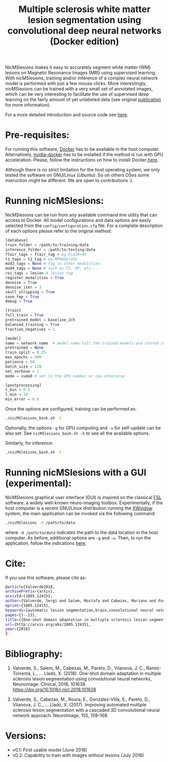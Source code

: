#+TITLE: Multiple sclerosis white matter lesion segmentation using convolutional deep neural networks (Docker edition)

NicMSlesions makes it easy to accurately segment white matter (WM) lesions on Magnetic Resonance Images (MRI) using supervised learning. With nicMSlesions, training and/or inference of a complex neural network model is performed with just a few mouse clicks. More interestingly, nicMSlesions can be trained with a very small set of annotated images, which can be very interesting to facilitate the use
of supervised deep learning on the fairly amount of yet unlabeled data (see original [[https://arxiv.org/pdf/1805.12415.pdf][publication]] for more information).

For a more detailed introduction and source code see [[https://github.com/sergivalverde/nicMSlesions][here]].

* Pre-requisites:
For running this software, [[https://www.docker.com/][Docker]] has to be available in the host computer. Alternatively, [[https://github.com/NVIDIA/nvidia-docker][nvidia-docker]] has to be installed if the method is run with GPU acceleration. Please, follow the instructions on how to install Docker[[https://docs.docker.com/install/linux/docker-ce/ubuntu/][ here]].

Although there is no strict limitation for the host operating system, we only tested the software on GNU/Linux ([[www.ubuntu.com][Ubuntu]]). So on others OSes some instruction might be different. We are open to contributions :).

* Running nicMSlesions:
NicMSlesions can be run from any available command line utility that can access to Docker. All model configurations and data options are easily selected from the =config/configuration.cfg= file. For a complete description of each options please refer to the original method:

#+BEGIN_SRC python
[database]
train_folder = /path/to/training/data
inference_folder = /path/to/testing/data
flair_tags = flair_tag # eg FLAIR+46
t1_tags = t1_tag # eg MPRAGE+192
mod3_tags = None # tag to other modalities
mod4_tags = None # such as T2, DP, etc...
roi_tags = lesion # lesion tag
register_modalities = True
denoise = True
denoise_iter = 3
skull_stripping = True
save_tmp = True
debug = True

[train]
full_train = True
pretrained_model = baseline_2ch
balanced_training = True
fraction_negatives = 1

[model]
name = network_name  # model name (all the trained models are stored in models/models_name
pretrained = None
train_split = 0.25
max_epochs = 400
patience = 50
batch_size = 128
net_verbose = 1
mode = cuda0 # set to the GPU number or cpu otherwise

[postprocessing]
t_bin = 0.5
l_min = 10
min_error = 0.6
#+END_SRC

Once the options are configured, training can be performed as:

#+BEGIN_SRC bash
./nicMSlesions_bash.sh -t
#+END_SRC

Optionally, the options =-g= for GPU computing and =-u= for self-update can be also set. See =nicMSlesions_bash.sh -h= to see all the available options.

Similarly, for inference:

#+BEGIN_SRC bash
./nicMSlesions_bash.sh -t
#+END_SRC

* Running nicMSlesions with a GUI (experimental):
NicMSlesions graphical user interface (GUI) is inspired on the classical [[https://fsl.fmrib.ox.ac.uk/fsl/fslwiki][FSL]] software, a widely well-known neuro-imaging toolbox. Experimentally, if the host computer is a recent GNU/Linux  distribution running the [[https://en.wikipedia.org/wiki/X_Window_System][XWindow]] system, the main application can be invoked via the following command:

#+BEGIN_SRC bash
./nicMSlesions -d /path/to/data
#+END_SRC

where =-d /path/to/data= indicates the path to the data location in the host computer. As before, additional options are =-g= and =-u=. Then, to run the application, follow the indications [[https://github.com/sergivalverde/nicMSlesions][here]].

* Cite:

If you use this software, please cite as:

#+BEGIN_SRC bash
@article{Valverde2018,
archivePrefix={arXiv},
arxivId={1805.12415},
author={Valverde, Sergi and Salem, Mostafa and Cabezas, Mariano and Pareto, Deborah and Vilanova, Joan C. and Rami{\'{o}}-Torrent{\`{a}}, Llu{\'{i}}s and Rovira, {\`{A}}lex and Salvi, Joaquim and Oliver, Arnau and Llad{\'{o}}, Xavier},
eprint={1805.12415},
keywords={automatic lesion segmentation,brain,convolutional neural networks,mri,multiple sclerosis},
pages={1--13},
title={{One-shot domain adaptation in multiple sclerosis lesion segmentation using convolutional neural networks}},
url={http://arxiv.org/abs/1805.12415},
year={2018}
}
#+END_SRC

* Bibliography:

1. Valverde, S., Salem, M., Cabezas, M., Pareto, D., Vilanova, J. C.,
   Ramió-Torrentà, L., … Lladó, X. (2018). One-shot domain adaptation
   in multiple sclerosis lesion segmentation using convolutional
   neural networks, Neuroimage: Clinical, 2018, 101638. [[https://doi.org/10.1016/j.nicl.2018.101638]]

2. Valverde, S., Cabezas, M., Roura, E., González-Villà, S., Pareto, D., Vilanova, J. C., … Lladó, X. (2017). Improving automated multiple sclerosis lesion segmentation with a cascaded 3D convolutional neural network approach. NeuroImage, 155, 159–168.


* Versions:
- v0.1: First usable model (June 2018)
- v0.2: Capability to train with images without lesions (July 2018)
